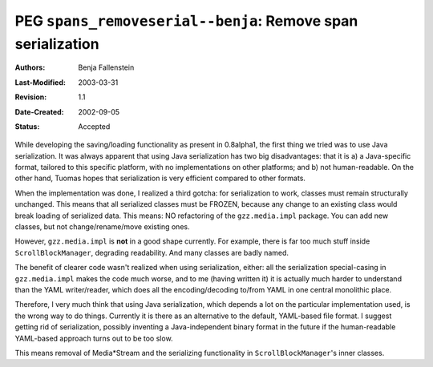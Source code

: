 =============================================================
PEG ``spans_removeserial--benja``: Remove span serialization
=============================================================

:Authors:  Benja Fallenstein
:Last-Modified: $Date: 2003/03/31 09:12:44 $
:Revision: $Revision: 1.1 $
:Date-Created: 2002-09-05
:Status:   Accepted

While developing the saving/loading functionality as present in
0.8alpha1, the first thing we tried was to use Java serialization. It
was always apparent that using Java serialization has two big
disadvantages: that it is a) a Java-specific format, tailored to this
specific platform, with no implementations on other platforms; and b)
not human-readable. On the other hand, Tuomas hopes that serialization
is very efficient compared to other formats.

When the implementation was done, I realized a third gotcha: for
serialization to work, classes must remain structurally unchanged. This
means that all serialized classes must be FROZEN, because any change to
an existing class would break loading of serialized data. This means: NO
refactoring of the ``gzz.media.impl`` package. You can add new classes, but
not change/rename/move existing ones.

However, ``gzz.media.impl`` is **not** in a good shape currently. For example,
there is far too much stuff inside ``ScrollBlockManager``, degrading
readability. And many classes are badly named.

The benefit of clearer code wasn't realized when using serialization,
either: all the serialization special-casing in ``gzz.media.impl`` makes the
code much worse, and to me (having written it) it is actually much
harder to understand than the YAML writer/reader, which does all the
encoding/decoding to/from YAML in one central monolithic place.

Therefore, I very much think that using Java serialization, which
depends a lot on the particular implementation used, is the wrong way to
do things. Currently it is there as an alternative to the default,
YAML-based file format. I suggest getting rid of serialization, possibly
inventing a Java-independent binary format in the future if the
human-readable YAML-based approach turns out to be too slow.

This means removal of Media*Stream and the serializing functionality in
``ScrollBlockManager``'s inner classes.


